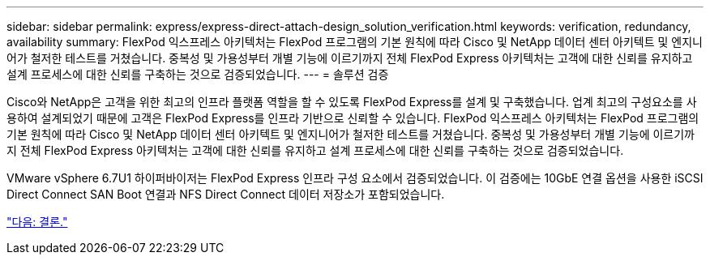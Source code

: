 ---
sidebar: sidebar 
permalink: express/express-direct-attach-design_solution_verification.html 
keywords: verification, redundancy, availability 
summary: FlexPod 익스프레스 아키텍처는 FlexPod 프로그램의 기본 원칙에 따라 Cisco 및 NetApp 데이터 센터 아키텍트 및 엔지니어가 철저한 테스트를 거쳤습니다. 중복성 및 가용성부터 개별 기능에 이르기까지 전체 FlexPod Express 아키텍처는 고객에 대한 신뢰를 유지하고 설계 프로세스에 대한 신뢰를 구축하는 것으로 검증되었습니다. 
---
= 솔루션 검증


Cisco와 NetApp은 고객을 위한 최고의 인프라 플랫폼 역할을 할 수 있도록 FlexPod Express를 설계 및 구축했습니다. 업계 최고의 구성요소를 사용하여 설계되었기 때문에 고객은 FlexPod Express를 인프라 기반으로 신뢰할 수 있습니다. FlexPod 익스프레스 아키텍처는 FlexPod 프로그램의 기본 원칙에 따라 Cisco 및 NetApp 데이터 센터 아키텍트 및 엔지니어가 철저한 테스트를 거쳤습니다. 중복성 및 가용성부터 개별 기능에 이르기까지 전체 FlexPod Express 아키텍처는 고객에 대한 신뢰를 유지하고 설계 프로세스에 대한 신뢰를 구축하는 것으로 검증되었습니다.

VMware vSphere 6.7U1 하이퍼바이저는 FlexPod Express 인프라 구성 요소에서 검증되었습니다. 이 검증에는 10GbE 연결 옵션을 사용한 iSCSI Direct Connect SAN Boot 연결과 NFS Direct Connect 데이터 저장소가 포함되었습니다.

link:express-direct-attach-design_conclusion.html["다음: 결론."]
